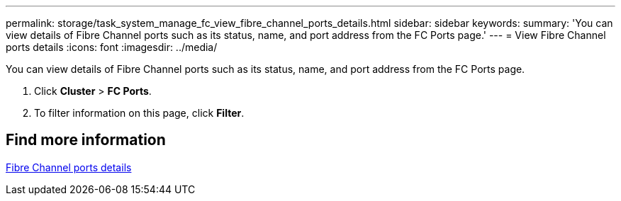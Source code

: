 ---
permalink: storage/task_system_manage_fc_view_fibre_channel_ports_details.html
sidebar: sidebar
keywords:
summary: 'You can view details of Fibre Channel ports such as its status, name, and port address from the FC Ports page.'
---
= View Fibre Channel ports details
:icons: font
:imagesdir: ../media/

[.lead]
You can view details of Fibre Channel ports such as its status, name, and port address from the FC Ports page.

. Click *Cluster* > *FC Ports*.
. To filter information on this page, click *Filter*.

== Find more information

xref:reference_system_manage_fc_fibre_channel_ports_details.html[Fibre Channel ports details]
